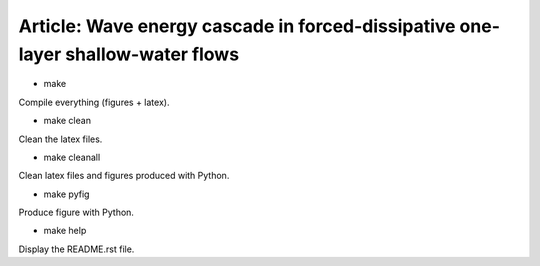 Article: Wave energy cascade in forced-dissipative one-layer shallow-water flows
================================================================================

- make

Compile everything (figures + latex).

- make clean

Clean the latex files.

- make cleanall

Clean latex files and figures produced with Python.

- make pyfig

Produce figure with Python.

- make help

Display the README.rst file.
